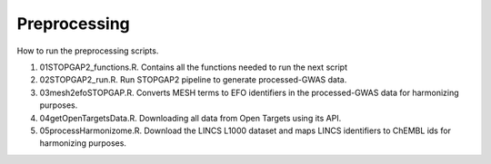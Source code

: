 Preprocessing
=============

How to run the preprocessing scripts.

1. 01STOPGAP2_functions.R. Contains all the functions needed to run the next script
2. 02STOPGAP2_run.R. Run STOPGAP2 pipeline to generate processed-GWAS data.
3. 03mesh2efoSTOPGAP.R. Converts MESH terms to EFO identifiers in the processed-GWAS data for harmonizing purposes.
4. 04getOpenTargetsData.R. Downloading all data from Open Targets using its API.
5. 05processHarmonizome.R. Download the LINCS L1000 dataset and maps LINCS identifiers to ChEMBL ids for harmonizing purposes.
